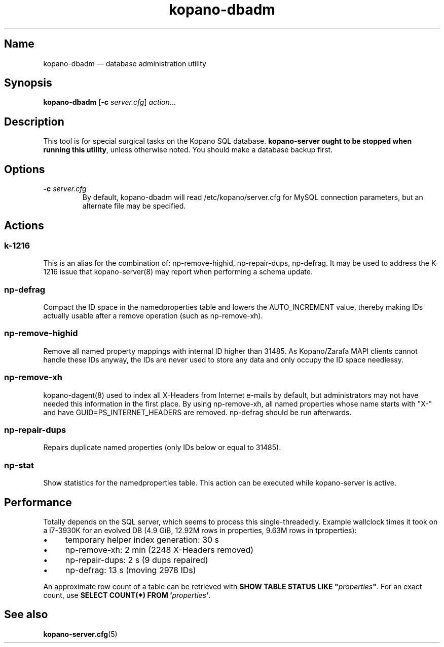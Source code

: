 .TH kopano\-dbadm 8 "2018-04-11" "Kopano 8" "Kopano Groupware Core reference"
.SH Name
kopano\-dbadm \(em database administration utility
.SH Synopsis
\fBkopano\-dbadm\fP [\fB\-c\fP \fIserver.cfg\fP] \fIaction\fP...
.SH Description
.PP
This tool is for special surgical tasks on the Kopano SQL database.
\fBkopano\-server ought to be stopped when running this utility\fP, unless
otherwise noted. You should make a database backup first.
.SH Options
.TP
\fB\-c\fP \fIserver.cfg\fP
By default, kopano\-dbadm will read /etc/kopano/server.cfg for MySQL
connection parameters, but an alternate file may be specified.
.SH Actions
.SS k\-1216
This is an alias for the combination of: np\-remove\-highid, np\-repair\-dups,
np\-defrag. It may be used to address the K-1216 issue that kopano\-server(8)
may report when performing a schema update.
.SS np\-defrag
Compact the ID space in the namedproperties table and lowers the
AUTO_INCREMENT value, thereby making IDs actually usable after a remove
operation (such as np\-remove\-xh).
.SS np\-remove\-highid
Remove all named property mappings with internal ID higher than 31485. As
Kopano/Zarafa MAPI clients cannot handle these IDs anyway, the IDs are never
used to store any data and only occupy the ID space needlessy.
.SS np\-remove\-xh
kopano\-dagent(8) used to index all X-Headers from Internet e-mails by default,
but administrators may not have needed this information in the first place. By
using np\-remove\-xh, all named properties whose name starts with "X\-" and
have GUID=PS_INTERNET_HEADERS are removed. np\-defrag should be run afterwards.
.SS np\-repair\-dups
Repairs duplicate named properties (only IDs below or equal to 31485).
.SS np\-stat
Show statistics for the namedproperties table. This action can be executed
while kopano\-server is active.
.SH Performance
.PP
Totally depends on the SQL server, which seems to process this
single-threadedly. Example wallclock times it took on a i7-3930K for an evolved
DB (4.9 GiB, 12.92M rows in properties, 9.63M rows in tproperties):
.IP \(bu 4
temporary helper index generation: 30 s
.IP \(bu 4
np\-remove\-xh: 2 min (2248 X-Headers removed)
.IP \(bu 4
np\-repair\-dups: 2 s (9 dups repaired)
.IP \(bu 4
np\-defrag: 13 s (moving 2978 IDs)
.PP
An approximate row count of a table can be retrieved with \fBSHOW TABLE STATUS
LIKE "\fP\fIproperties\fP\fB"\fP. For an exact count, use \fBSELECT COUNT(*)
FROM `\fP\fIproperties\fP\fB`\fP.
.SH See also
.PP
\fBkopano\-server.cfg\fP(5)
